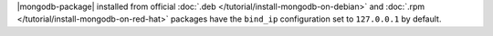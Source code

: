 .. .. |mongodb-package| should be replaced with the binary name in other source
   files (mongod or mongos)

|mongodb-package| installed from official :doc:`.deb
</tutorial/install-mongodb-on-debian>` and :doc:`.rpm
</tutorial/install-mongodb-on-red-hat>` packages
have the ``bind_ip`` configuration set to ``127.0.0.1`` by
default.
